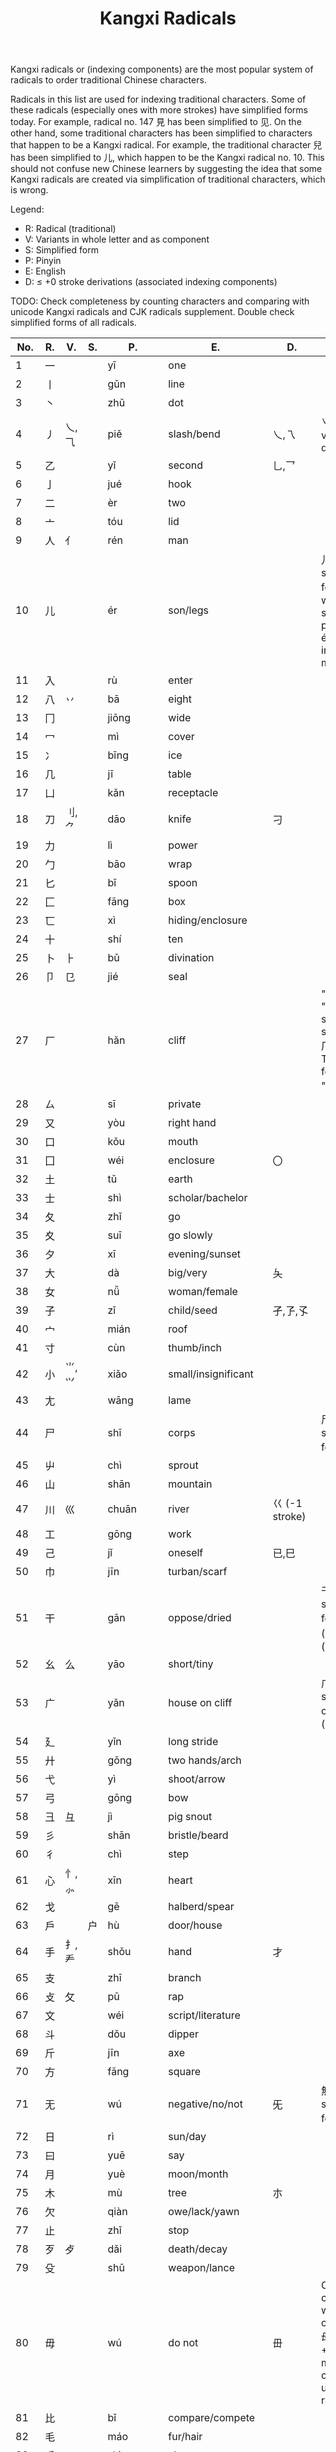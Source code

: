 #+TITLE: Kangxi Radicals
#+AURHOR: Can Aknesil

Kangxi radicals or (indexing components) are the most popular system
of radicals to order traditional Chinese characters.

Radicals in this list are used for indexing traditional
characters. Some of these radicals (especially ones with more strokes)
have simplified forms today. For example, radical no. 147 見 has been
simplified to 见. On the other hand, some traditional characters has
been simplified to characters that happen to be a Kangxi radical. For
example, the traditional character 兒 has been simplified to 儿, which
happen to be the Kangxi radical no. 10. This should not confuse new
Chinese learners by suggesting the idea that some Kangxi radicals are
created via simplification of traditional characters, which is wrong. 

Legend:

- R: Radical (traditional)
- V: Variants in whole letter and as component
- S: Simplified form
- P: Pinyin
- E: English
- D: ≤ +0 stroke derivations (associated indexing components)

TODO: 
Check completeness by counting characters and comparing with unicode
Kangxi radicals and CJK radicals supplement.
Double check simplified forms of all radicals.



| No. | R. | V.       | S. | P.        | E.                  | D.                 | Notes                                                                                                         |
|-----+----+----------+----+-----------+---------------------+--------------------+---------------------------------------------------------------------------------------------------------------|
|   1 | 一 |          |    | yī        | one                 |                    |                                                                                                               |
|   2 | 丨 |          |    | gǔn       | line                |                    |                                                                                                               |
|   3 | 丶 |          |    | zhǔ       | dot                 |                    |                                                                                                               |
|   4 | 丿 | 乀,⺄    |    | piě       | slash/bend          | 乀,乁              | 乀 is both a variant and derivation.                                                                          |
|   5 | 乙 |          |    | yǐ        | second              | 乚,乛              |                                                                                                               |
|   6 | 亅 |          |    | jué       | hook                |                    |                                                                                                               |
|-----+----+----------+----+-----------+---------------------+--------------------+---------------------------------------------------------------------------------------------------------------|
|   7 | 二 |          |    | èr        | two                 |                    |                                                                                                               |
|   8 | 亠 |          |    | tóu       | lid                 |                    |                                                                                                               |
|   9 | 人 | 亻       |    | rén       | man                 |                    |                                                                                                               |
|  10 | 儿 |          |    | ér        | son/legs            |                    | 儿 is also simplified form of 兒, which has same pronunciation ér but irrelevant meaning.                     |
|  11 | 入 |          |    | rù        | enter               |                    |                                                                                                               |
|  12 | 八 | 丷       |    | bā        | eight               |                    |                                                                                                               |
|  13 | 冂 |          |    | jiōng     | wide                |                    |                                                                                                               |
|  14 | 冖 |          |    | mì        | cover               |                    |                                                                                                               |
|  15 | 冫 |          |    | bīng      | ice                 |                    |                                                                                                               |
|  16 | 几 |          |    | jī        | table               |                    |                                                                                                               |
|  17 | 凵 |          |    | kǎn       | receptacle          |                    |                                                                                                               |
|  18 | 刀 | 刂,⺈    |    | dāo       | knife               | 刁                 |                                                                                                               |
|  19 | 力 |          |    | lì        | power               |                    |                                                                                                               |
|  20 | 勹 |          |    | bāo       | wrap                |                    |                                                                                                               |
|  21 | 匕 |          |    | bǐ        | spoon               |                    |                                                                                                               |
|  22 | 匚 |          |    | fāng      | box                 |                    |                                                                                                               |
|  23 | 匸 |          |    | xì        | hiding/enclosure    |                    |                                                                                                               |
|  24 | 十 |          |    | shí       | ten                 |                    |                                                                                                               |
|  25 | 卜 | ⺊       |    | bǔ        | divination          |                    |                                                                                                               |
|  26 | 卩 | 㔾       |    | jié       | seal                |                    |                                                                                                               |
|  27 | 厂 |          |    | hǎn       | cliff               |                    | "hǎn" and "chǎng" share the same form 厂. Traditional form of "chǎng" is 廠.                                  |
|  28 | ㄙ |          |    | sī        | private             |                    |                                                                                                               |
|  29 | 又 |          |    | yòu       | right hand          |                    |                                                                                                               |
|-----+----+----------+----+-----------+---------------------+--------------------+---------------------------------------------------------------------------------------------------------------|
|  30 | 口 |          |    | kǒu       | mouth               |                    |                                                                                                               |
|  31 | 囗 |          |    | wéi       | enclosure           | 〇                 |                                                                                                               |
|  32 | 土 |          |    | tǔ        | earth               |                    |                                                                                                               |
|  33 | 士 |          |    | shì       | scholar/bachelor    |                    |                                                                                                               |
|  34 | 夂 |          |    | zhǐ       | go                  |                    |                                                                                                               |
|  35 | 夊 |          |    | suī       | go slowly           |                    |                                                                                                               |
|  36 | 夕 |          |    | xī        | evening/sunset      |                    |                                                                                                               |
|  37 | 大 |          |    | dà        | big/very            | 夨                 |                                                                                                               |
|  38 | 女 |          |    | nǚ        | woman/female        |                    |                                                                                                               |
|  39 | 子 |          |    | zǐ        | child/seed          | 孑,孒,孓           |                                                                                                               |
|  40 | 宀 |          |    | mián      | roof                |                    |                                                                                                               |
|  41 | 寸 |          |    | cùn       | thumb/inch          |                    |                                                                                                               |
|  42 | 小 | ⺌,⺍    |    | xiǎo      | small/insignificant |                    |                                                                                                               |
|  43 | 尢 |          |    | wāng      | lame                |                    |                                                                                                               |
|  44 | 尸 |          |    | shī       | corps               |                    | 尸 is also simplified form of 屍.                                                                             |
|  45 | 屮 |          |    | chì       | sprout              |                    |                                                                                                               |
|  46 | 山 |          |    | shān      | mountain            |                    |                                                                                                               |
|  47 | 川 | 巛       |    | chuān     | river               | 巜 (-1 stroke)     |                                                                                                               |
|  48 | 工 |          |    | gōng      | work                |                    |                                                                                                               |
|  49 | 己 |          |    | jǐ        | oneself             | 已,巳              |                                                                                                               |
|  50 | 巾 |          |    | jīn       | turban/scarf        |                    |                                                                                                               |
|  51 | 干 |          |    | gān       | oppose/dried        |                    | 干 is simplified form of 乾 (gān) and 幹 (gàn).                                                               |
|  52 | 幺 | 么       |    | yāo       | short/tiny          |                    |                                                                                                               |
|  53 | 广 |          |    | yǎn       | house on cliff      |                    | 广 is simplified for of 廣 (guǎng).                                                                           |
|  54 | 廴 |          |    | yǐn       | long stride         |                    |                                                                                                               |
|  55 | 廾 |          |    | gǒng      | two hands/arch      |                    |                                                                                                               |
|  56 | 弋 |          |    | yì        | shoot/arrow         |                    |                                                                                                               |
|  57 | 弓 |          |    | gōng      | bow                 |                    |                                                                                                               |
|  58 | 彐 | 彑       |    | jì        | pig snout           |                    |                                                                                                               |
|  59 | 彡 |          |    | shān      | bristle/beard       |                    |                                                                                                               |
|  60 | 彳 |          |    | chì       | step                |                    |                                                                                                               |
|-----+----+----------+----+-----------+---------------------+--------------------+---------------------------------------------------------------------------------------------------------------|
|  61 | 心 | 忄,⺗    |    | xīn       | heart               |                    |                                                                                                               |
|  62 | 戈 |          |    | gē        | halberd/spear       |                    |                                                                                                               |
|  63 | 戶 |          | 户 | hù        | door/house          |                    |                                                                                                               |
|  64 | 手 | 扌,龵    |    | shǒu      | hand                | 才                 |                                                                                                               |
|  65 | 支 |          |    | zhī       | branch              |                    |                                                                                                               |
|  66 | 攴 | 攵       |    | pū        | rap                 |                    |                                                                                                               |
|  67 | 文 |          |    | wéi       | script/literature   |                    |                                                                                                               |
|  68 | 斗 |          |    | dǒu       | dipper              |                    |                                                                                                               |
|  69 | 斤 |          |    | jīn       | axe                 |                    |                                                                                                               |
|  70 | 方 |          |    | fāng      | square              |                    |                                                                                                               |
|  71 | 无 |          |    | wú        | negative/no/not     | 旡                 | 無 is the simplified form of 无.                                                                              |
|  72 | 日 |          |    | rì        | sun/day             |                    |                                                                                                               |
|  73 | 曰 |          |    | yuē       | say                 |                    |                                                                                                               |
|  74 | 月 |          |    | yuè       | moon/month          |                    |                                                                                                               |
|  75 | 木 |          |    | mù        | tree                | 朩                 |                                                                                                               |
|  76 | 欠 |          |    | qiàn      | owe/lack/yawn       |                    |                                                                                                               |
|  77 | 止 |          |    | zhǐ       | stop                |                    |                                                                                                               |
|  78 | 歹 | 歺       |    | dǎi       | death/decay         |                    |                                                                                                               |
|  79 | 殳 |          |    | shū       | weapon/lance        |                    |                                                                                                               |
|  80 | 毋 |          |    | wú        | do not              | 毌                 | Chinese characters with a similar component 母 (mother, +1 stroke) may also be classified under this radical. |
|  81 | 比 |          |    | bǐ        | compare/compete     |                    |                                                                                                               |
|  82 | 毛 |          |    | máo       | fur/hair            |                    |                                                                                                               |
|  83 | 氏 |          |    | shì       | clan                |                    |                                                                                                               |
|  84 | 气 |          |    | qì        | steam/air           |                    | 气 is an ancient form of 氣, and used as the simplified form of it in Simplified Chinese.                     |
|  85 | 水 | 氺,氵    |    | shuǐ      | water               |                    |                                                                                                               |
|  86 | 火 | 灬       |    | huǒ       | fire                |                    |                                                                                                               |
|  87 | 爪 | 爫       |    | zhǎo/zhuǎ | claw                |                    |                                                                                                               |
|  88 | 父 |          |    | fù        | father              |                    |                                                                                                               |
|  89 | 爻 |          |    | yáo       | Tiagrams            |                    |                                                                                                               |
|  90 | 爿 | 丬       |    | qiáng     | half of tree trunk  |                    |                                                                                                               |
|  91 | 片 |          |    | piàn      | slice               |                    |                                                                                                               |
|  92 | 牙 |          |    | yá        | tooth/fang          |                    |                                                                                                               |
|  93 | 牛 | 牜,⺧    |    | niú       | cow                 |                    |                                                                                                               |
|  94 | 犬 | 犭       |    | quǎn      | dog                 |                    |                                                                                                               |
|-----+----+----------+----+-----------+---------------------+--------------------+---------------------------------------------------------------------------------------------------------------|
|  95 | 玄 |          |    | zuán      | dark/profound       |                    |                                                                                                               |
|  96 | 玉 |          |    | yù        | jade                | 王,玊 (-1 strokes) |                                                                                                               |
|  97 | 瓜 |          |    | guā       | melon               |                    |                                                                                                               |
|  98 | 瓦 |          |    | wǎ        | tile                |                    |                                                                                                               |
|  99 | 甘 |          |    | gān       | sweet               |                    |                                                                                                               |
| 100 | 生 |          |    | shēng     | life                |                    |                                                                                                               |
| 101 | 用 |          |    | yòng      | use                 | 甩                 |                                                                                                               |
| 102 | 田 |          |    | tián      | rice paddy (field)  | 由,甲,申,甴,电     |                                                                                                               |
| 103 | 疋 | ⺪       |    | pǐ        | bolt of cloth       |                    |                                                                                                               |
| 104 | 疒 |          |    | nè/chuáng | sickness            |                    |                                                                                                               |
| 105 | 癶 |          |    | bō        | footsteps/legs      |                    |                                                                                                               |
| 106 | 白 |          |    | bái       | white               |                    |                                                                                                               |
| 107 | 皮 |          |    | pí        | skin/hide           |                    |                                                                                                               |
| 108 | 皿 |          |    | mǐn       | dish                |                    |                                                                                                               |
| 109 | 目 | 罒       |    | mù        | eye                 |                    |                                                                                                               |
| 110 | 矛 |          |    | máo       | spear               |                    |                                                                                                               |
| 111 | 矢 |          |    | shǐ       | arrow               |                    |                                                                                                               |
| 112 | 石 |          |    | shí       | stone               |                    |                                                                                                               |
| 113 | 示 | 礻       |    | shì       | ancestor/veneration |                    |                                                                                                               |
| 114 | 禸 |          |    | róu       | track               |                    |                                                                                                               |
| 115 | 禾 |          |    | hé        | grain               |                    |                                                                                                               |
| 116 | 穴 |          |    | xué       | cave                |                    |                                                                                                               |
| 117 | 立 |          |    | lì        | stand/erect         |                    |                                                                                                               |
|-----+----+----------+----+-----------+---------------------+--------------------+---------------------------------------------------------------------------------------------------------------|
| 118 | 竹 | ⺮       |    | zhú       | bamboo              |                    |                                                                                                               |
| 119 | 米 |          |    | mǐ        | rice                |                    |                                                                                                               |
| 120 | 糸 | 糹       | 纟 | mì        | silk                |                    |                                                                                                               |
| 121 | 缶 |          |    | fǒu       | jar                 |                    |                                                                                                               |
| 122 | 网 | 罒,罓,㓁 |    | wǎng      | net                 |                    |                                                                                                               |
| 123 | 羊 | ⺶,⺷    |    | yáng      | goat                |                    |                                                                                                               |
| 124 | 羽 |          |    | yǔ        | feather             |                    |                                                                                                               |
| 125 | 老 | 耂       |    | lǎo       | old                 | 考                 |                                                                                                               |
| 126 | 而 |          |    | ér        | and/but             |                    |                                                                                                               |
| 127 | 耒 |          |    | lěi       | plow                |                    |                                                                                                               |
| 128 | 耳 |          |    | ěr        | ear                 |                    |                                                                                                               |
| 129 | 聿 | ⺺,⺻    |    | yù        | brush               |                    |                                                                                                               |
| 130 | 肉 | ⺼       |    | ròu       | meat                |                    | The component form ⺼looks similar to radical no. 74 月.                                                      |
| 131 | 臣 |          |    | chén      | minister/official   |                    |                                                                                                               |
| 132 | 自 |          |    | zì        | self                |                    |                                                                                                               |
| 133 | 至 |          |    | zhì       | arrive              |                    |                                                                                                               |
| 134 | 臼 |          |    | jiù       | mortar/joint        | 𦥑                 |                                                                                                               |
| 135 | 舌 |          |    | shé       | tongue              |                    |                                                                                                               |
| 136 | 舛 |          |    | chuǎn     | oppose              |                    |                                                                                                               |
| 137 | 舟 |          |    | zhōu      | boat                |                    |                                                                                                               |
| 138 | 艮 |          |    | gèn       | stopping/stillness  |                    |                                                                                                               |
| 139 | 色 |          |    | sè        | color/form          |                    |                                                                                                               |
| 140 | 艸 | ⺿       | ⺾ | cǎo       | grass               |                    | Traditional form ⺿ has 2 horizontal strokes, simplified form ⺾ has 1.                                       |
| 141 | 虍 |          |    | hū        | tiger               |                    |                                                                                                               |
| 142 | 虫 |          |    | huǐ/chóng | insect/worm         |                    | 虫 is simplified form of 蟲.                                                                                  |
| 143 | 血 |          |    | xuè       | blood               |                    |                                                                                                               |
| 144 | 行 |          |    | xíng/háng | go/do               |                    |                                                                                                               |
| 145 | 衣 | ⻂       |    | yī        | clothes             |                    |                                                                                                               |
| 146 | 襾 | 覀       |    | yà        | cover/west          | 西                 |                                                                                                               |
|-----+----+----------+----+-----------+---------------------+--------------------+---------------------------------------------------------------------------------------------------------------|
| 147 |    |          |    |           |                     |                    |                                                                                                               |
| 148 |    |          |    |           |                     |                    |                                                                                                               |
| 149 |    |          |    |           |                     |                    |                                                                                                               |
| 150 |    |          |    |           |                     |                    |                                                                                                               |
| 151 |    |          |    |           |                     |                    |                                                                                                               |
| 152 |    |          |    |           |                     |                    |                                                                                                               |
| 153 |    |          |    |           |                     |                    |                                                                                                               |
| 154 |    |          |    |           |                     |                    |                                                                                                               |
| 155 |    |          |    |           |                     |                    |                                                                                                               |
| 156 |    |          |    |           |                     |                    |                                                                                                               |
| 157 |    |          |    |           |                     |                    |                                                                                                               |
| 158 |    |          |    |           |                     |                    |                                                                                                               |
| 159 |    |          |    |           |                     |                    |                                                                                                               |
| 160 |    |          |    |           |                     |                    |                                                                                                               |
| 161 |    |          |    |           |                     |                    |                                                                                                               |
| 162 |    |          |    |           |                     |                    |                                                                                                               |
| 163 |    |          |    |           |                     |                    |                                                                                                               |
| 164 |    |          |    |           |                     |                    |                                                                                                               |
| 165 |    |          |    |           |                     |                    |                                                                                                               |
| 166 |    |          |    |           |                     |                    |                                                                                                               |
|-----+----+----------+----+-----------+---------------------+--------------------+---------------------------------------------------------------------------------------------------------------|
| 167 |    |          |    |           |                     |                    |                                                                                                               |
| 168 |    |          |    |           |                     |                    |                                                                                                               |
| 169 |    |          |    |           |                     |                    |                                                                                                               |
| 170 |    |          |    |           |                     |                    |                                                                                                               |
| 171 |    |          |    |           |                     |                    |                                                                                                               |
| 172 |    |          |    |           |                     |                    |                                                                                                               |
| 173 |    |          |    |           |                     |                    |                                                                                                               |
| 174 |    |          |    |           |                     |                    |                                                                                                               |
| 175 |    |          |    |           |                     |                    |                                                                                                               |
|-----+----+----------+----+-----------+---------------------+--------------------+---------------------------------------------------------------------------------------------------------------|
| 176 |    |          |    |           |                     |                    |                                                                                                               |
| 177 |    |          |    |           |                     |                    |                                                                                                               |
| 178 |    |          |    |           |                     |                    |                                                                                                               |
| 179 |    |          |    |           |                     |                    |                                                                                                               |
| 180 |    |          |    |           |                     |                    |                                                                                                               |
| 181 |    |          |    |           |                     |                    |                                                                                                               |
| 182 |    |          |    |           |                     |                    |                                                                                                               |
| 183 |    |          |    |           |                     |                    |                                                                                                               |
| 184 |    |          |    |           |                     |                    |                                                                                                               |
| 185 |    |          |    |           |                     |                    |                                                                                                               |
| 186 |    |          |    |           |                     |                    |                                                                                                               |
|-----+----+----------+----+-----------+---------------------+--------------------+---------------------------------------------------------------------------------------------------------------|
| 187 |    |          |    |           |                     |                    |                                                                                                               |
| 188 |    |          |    |           |                     |                    |                                                                                                               |
| 189 |    |          |    |           |                     |                    |                                                                                                               |
| 190 |    |          |    |           |                     |                    |                                                                                                               |
| 191 |    |          |    |           |                     |                    |                                                                                                               |
| 192 |    |          |    |           |                     |                    |                                                                                                               |
| 193 |    |          |    |           |                     |                    |                                                                                                               |
| 194 |    |          |    |           |                     |                    |                                                                                                               |
|-----+----+----------+----+-----------+---------------------+--------------------+---------------------------------------------------------------------------------------------------------------|
| 195 |    |          |    |           |                     |                    |                                                                                                               |
| 196 |    |          |    |           |                     |                    |                                                                                                               |
| 197 |    |          |    |           |                     |                    |                                                                                                               |
| 198 |    |          |    |           |                     |                    |                                                                                                               |
| 199 |    |          |    |           |                     |                    |                                                                                                               |
| 200 |    |          |    |           |                     |                    |                                                                                                               |
|-----+----+----------+----+-----------+---------------------+--------------------+---------------------------------------------------------------------------------------------------------------|
| 201 |    |          |    |           |                     |                    |                                                                                                               |
| 202 |    |          |    |           |                     |                    |                                                                                                               |
| 203 |    |          |    |           |                     |                    |                                                                                                               |
| 204 |    |          |    |           |                     |                    |                                                                                                               |
|-----+----+----------+----+-----------+---------------------+--------------------+---------------------------------------------------------------------------------------------------------------|
| 205 |    |          |    |           |                     |                    |                                                                                                               |
| 206 |    |          |    |           |                     |                    |                                                                                                               |
| 207 |    |          |    |           |                     |                    |                                                                                                               |
| 208 |    |          |    |           |                     |                    |                                                                                                               |
|-----+----+----------+----+-----------+---------------------+--------------------+---------------------------------------------------------------------------------------------------------------|
| 209 |    |          |    |           |                     |                    |                                                                                                               |
| 210 |    |          |    |           |                     |                    |                                                                                                               |
|-----+----+----------+----+-----------+---------------------+--------------------+---------------------------------------------------------------------------------------------------------------|
| 211 |    |          |    |           |                     |                    |                                                                                                               |
|-----+----+----------+----+-----------+---------------------+--------------------+---------------------------------------------------------------------------------------------------------------|
| 212 |    |          |    |           |                     |                    |                                                                                                               |
| 213 |    |          |    |           |                     |                    |                                                                                                               |
|-----+----+----------+----+-----------+---------------------+--------------------+---------------------------------------------------------------------------------------------------------------|
| 214 |    |          |    |           |                     |                    |                                                                                                               |



